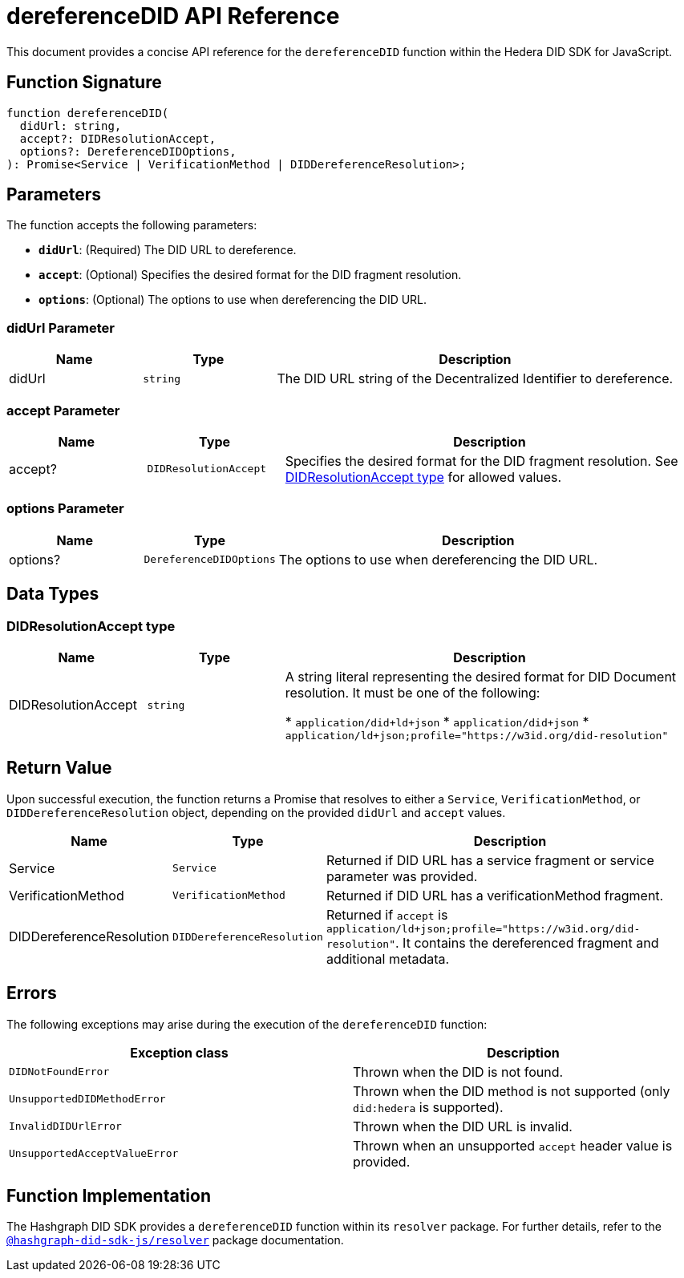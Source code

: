 = dereferenceDID API Reference

This document provides a concise API reference for the `dereferenceDID` function within the Hedera DID SDK for JavaScript.

== Function Signature

[source,js]
----
function dereferenceDID(
  didUrl: string,
  accept?: DIDResolutionAccept,
  options?: DereferenceDIDOptions,
): Promise<Service | VerificationMethod | DIDDereferenceResolution>;
----

== Parameters

The function accepts the following parameters:

*   **`didUrl`**: (Required) The DID URL to dereference.
*   **`accept`**: (Optional) Specifies the desired format for the DID fragment resolution.
*   **`options`**: (Optional) The options to use when dereferencing the DID URL.

=== didUrl Parameter

[cols="1,1,3",options="header",frame="ends"]
|===
|Name
|Type
|Description

|didUrl
|`string`
|The DID URL string of the Decentralized Identifier to dereference.
|===

=== accept Parameter

[cols="1,1,3",options="header",frame="ends"]
|===
|Name
|Type
|Description

|accept?
|`DIDResolutionAccept`
|Specifies the desired format for the DID fragment resolution. See <<accept-data-types>> for allowed values.
|===

=== options Parameter

[cols="1,1,3",options="header",frame="ends"]
|===
|Name
|Type
|Description

|options?
|`DereferenceDIDOptions`
|The options to use when dereferencing the DID URL.
|===

== Data Types

[[accept-data-types]]
=== DIDResolutionAccept type

[cols="1,1,3",options="header",frame="ends"]
|===
|Name 
|Type 
|Description

|DIDResolutionAccept
|`string`
|A string literal representing the desired format for DID Document resolution. It must be one of the following:

  * `application/did+ld+json`
  * `application/did+json`
  * `application/ld+json;profile="https://w3id.org/did-resolution"`
|===

== Return Value

Upon successful execution, the function returns a Promise that resolves to either a `Service`, `VerificationMethod`, or `DIDDereferenceResolution` object, depending on the provided `didUrl` and `accept` values.

[cols="1,1,3",options="header",frame="ends"]
|===
|Name
|Type
|Description

|Service
|`Service`
|Returned if DID URL has a service fragment or service parameter was provided.

|VerificationMethod
|`VerificationMethod`
|Returned if DID URL has a verificationMethod fragment.

|DIDDereferenceResolution
|`DIDDereferenceResolution`
|Returned if `accept` is `application/ld+json;profile="https://w3id.org/did-resolution"`. It contains the dereferenced fragment and additional metadata.
|===

== Errors

The following exceptions may arise during the execution of the `dereferenceDID` function:

[cols="1,1",options="header",frame="ends"]
|===
|Exception class
|Description 

|`DIDNotFoundError`
|Thrown when the DID is not found.

|`UnsupportedDIDMethodError`
|Thrown when the DID method is not supported (only `did:hedera` is supported).

|`InvalidDIDUrlError`
|Thrown when the DID URL is invalid.

|`UnsupportedAcceptValueError`
|Thrown when an unsupported `accept` header value is provided.
|===

== Function Implementation

The Hashgraph DID SDK provides a `dereferenceDID` function within its `resolver` package. For further details, refer to the xref:06-deployment/packages/index.adoc#essential-packages[`@hashgraph-did-sdk-js/resolver`] package documentation.